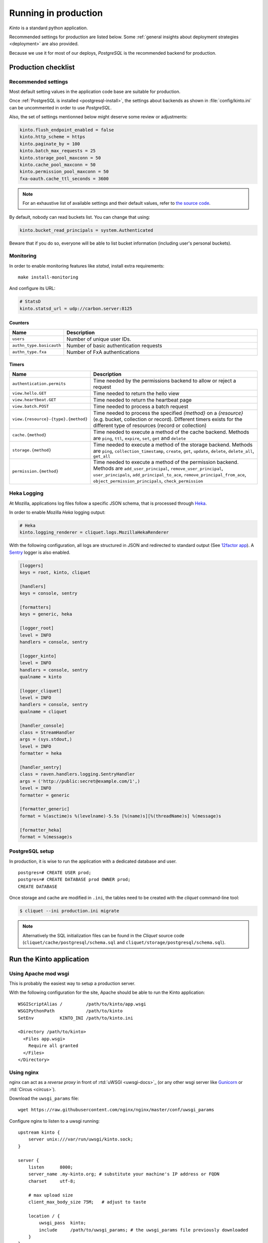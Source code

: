 .. _run-production:

Running in production
#####################

*Kinto* is a standard python application.

Recommended settings for production are listed below. Some :ref:`general insights about deployment strategies
<deployment>` are also provided.

Because we use it for most of our deploys, *PostgreSQL* is the recommended
backend for production.


Production checklist
====================

Recommended settings
--------------------

Most default setting values in the application code base are suitable
for production.

Once :ref:`PostgreSQL is installed <postgresql-install>`, the settings about
backends as shown in :file:`config/kinto.ini` can be uncommented in order
to use *PostgreSQL*.

Also, the set of settings mentionned below might deserve some review or
adjustments:

.. code-block :: ini

    kinto.flush_endpoint_enabled = false
    kinto.http_scheme = https
    kinto.paginate_by = 100
    kinto.batch_max_requests = 25
    kinto.storage_pool_maxconn = 50
    kinto.cache_pool_maxconn = 50
    kinto.permission_pool_maxconn = 50
    fxa-oauth.cache_ttl_seconds = 3600

.. note::

    For an exhaustive list of available settings and their default values,
    refer to `the source code <https://github.com/mozilla-services/cliquet/blob/2.9.0/cliquet/__init__.py#L26-L86>`_.


By default, nobody can read buckets list. You can change that using:

.. code-block :: ini

    kinto.bucket_read_principals = system.Authenticated

Beware that if you do so, everyone will be able to list bucket
information (including user's personal buckets).


Monitoring
----------

In order to enable monitoring features like *statsd*, install
extra requirements:

::

    make install-monitoring

And configure its URL:

.. code-block :: ini

    # StatsD
    kinto.statsd_url = udp://carbon.server:8125

Counters
::::::::

.. csv-table::
   :header: "Name", "Description"
   :widths: 10, 100

   "``users``", "Number of unique user IDs."
   "``authn_type.basicauth``", "Number of basic authentication requests"
   "``authn_type.fxa``", "Number of FxA authentications"

Timers
::::::

.. csv-table::
   :header: "Name", "Description"
   :widths: 10, 100

   "``authentication.permits``", "Time needed by the permissions backend to allow or reject a request"
   "``view.hello.GET``", "Time needed to return the hello view"
   "``view.heartbeat.GET``", "Time needed to return the heartbeat page"
   "``view.batch.POST``", "Time needed to process a batch request"
   "``view.{resource}-{type}.{method}``", "Time needed to process the specified *{method}* on a *{resource}* (e.g. bucket, collection or record). Different timers exists for the different type of resources (record or collection)"
   "``cache.{method}``", "Time needed to execute a method of the cache backend. Methods are ``ping``, ``ttl``, ``expire``, ``set``, ``get`` and ``delete``"
   "``storage.{method}``", "Time needed to execute a method of the storage backend. Methods are ``ping``, ``collection_timestamp``, ``create``, ``get``, ``update``, ``delete``, ``delete_all``, ``get_all``"
   "``permission.{method}``", "Time needed to execute a method of the permission backend. Methods are ``add_user_principal``, ``remove_user_principal``, ``user_principals``, ``add_principal_to_ace``, ``remove_principal_from_ace``, ``object_permission_principals``, ``check_permission``"


Heka Logging
------------

At Mozilla, applications log files follow a specific JSON schema, that is
processed through `Heka <http://hekad.readthedocs.org>`_.

In order to enable Mozilla *Heka* logging output:

.. code-block :: ini

    # Heka
    kinto.logging_renderer = cliquet.logs.MozillaHekaRenderer


With the following configuration, all logs are structured in JSON and
redirected to standard output (See `12factor app <http://12factor.net/logs>`_).
A `Sentry <https://getsentry.com>`_ logger is also enabled.


.. code-block:: ini

    [loggers]
    keys = root, kinto, cliquet

    [handlers]
    keys = console, sentry

    [formatters]
    keys = generic, heka

    [logger_root]
    level = INFO
    handlers = console, sentry

    [logger_kinto]
    level = INFO
    handlers = console, sentry
    qualname = kinto

    [logger_cliquet]
    level = INFO
    handlers = console, sentry
    qualname = cliquet

    [handler_console]
    class = StreamHandler
    args = (sys.stdout,)
    level = INFO
    formatter = heka

    [handler_sentry]
    class = raven.handlers.logging.SentryHandler
    args = ('http://public:secret@example.com/1',)
    level = INFO
    formatter = generic

    [formatter_generic]
    format = %(asctime)s %(levelname)-5.5s [%(name)s][%(threadName)s] %(message)s

    [formatter_heka]
    format = %(message)s


PostgreSQL setup
----------------

In production, it is wise to run the application with a dedicated database and
user.

::

    postgres=# CREATE USER prod;
    postgres=# CREATE DATABASE prod OWNER prod;
    CREATE DATABASE


Once storage and cache are modified in ``.ini``, the tables need to be created
with the `cliquet` command-line tool:

.. code-block :: bash

    $ cliquet --ini production.ini migrate

.. note::

    Alternatively the SQL initialization files can be found in the
    *Cliquet* source code (``cliquet/cache/postgresql/schema.sql`` and
    ``cliquet/storage/postgresql/schema.sql``).


Run the Kinto application
=========================

Using Apache mod wsgi
---------------------

This is probably the easiest way to setup a production server.

With the following configuration for the site, Apache should be able to
run the Kinto application:

::

    WSGIScriptAlias /         /path/to/kinto/app.wsgi
    WSGIPythonPath            /path/to/kinto
    SetEnv          KINTO_INI /path/to/kinto.ini

    <Directory /path/to/kinto>
      <Files app.wsgi>
        Require all granted
      </Files>
    </Directory>


Using nginx
-----------

nginx can act as a *reverse proxy* in front of :rtd:`uWSGI <uwsgi-docs>`_
(or any other wsgi server like `Gunicorn <http://gunicorn.org>`_ or :rtd:`Circus <circus>`).

Download the ``uwsgi_params`` file:

::

    wget https://raw.githubusercontent.com/nginx/nginx/master/conf/uwsgi_params


Configure nginx to listen to a uwsgi running:

::

    upstream kinto {
        server unix:///var/run/uwsgi/kinto.sock;
    }

    server {
        listen      8000;
        server_name .my-kinto.org; # substitute your machine's IP address or FQDN
        charset     utf-8;

        # max upload size
        client_max_body_size 75M;   # adjust to taste

        location / {
            uwsgi_pass  kinto;
            include     /path/to/uwsgi_params; # the uwsgi_params file previously downloaded
        }
    }


Running with uWSGI
------------------

::

    pip install uwsgi

To run the application using uWSGI, an **app.wsgi** file is provided.
This command can be used to run it::

    uwsgi --ini config/kinto.ini

uWSGI configuration can be tweaked in the ini file in the dedicated
``[uwsgi]`` section.

Here's an example:

.. code-block :: ini

    [uwsgi]
    wsgi-file = app.wsgi
    enable-threads = true
    socket = /var/run/uwsgi/kinto.sock
    chmod-socket = 666
    processes =  3
    master = true
    module = kinto
    harakiri = 120
    uid = kinto
    gid = kinto
    virtualenv = .venv
    lazy = true
    lazy-apps = true
    single-interpreter = true
    buffer-size = 65535
    post-buffering = 65535

To use a different ini file, the ``KINTO_INI`` environment variable
should be present with a path to it.

.. _production-cache-server:

Nginx as cache server
---------------------

If *Nginx* is used as a reverse proxy, it can also `act as a cache server <https://serversforhackers.com/nginx-caching>`_
by taking advantage of *Kinto* optional cache control response headers
(forced :ref:`in settings <configuration-client-caching>`
or set :ref:`on collections <collection-caching>`).

The sample *Nginx* configuration file shown above will look like so:

.. code-block:: javascript
    :emphasize-lines: 1,2,8

    proxy_cache_path /tmp/nginx levels=1:2 keys_zone=my_zone:100m inactive=200m;
    proxy_cache_key "$scheme$request_method$host$request_uri$";

    server {
        ...

        location / {
            proxy_cache my_zone;

            uwsgi_pass  kinto;
            include     /path/to/uwsgi_params; # the uwsgi_params file previously downloaded
        }
    }
